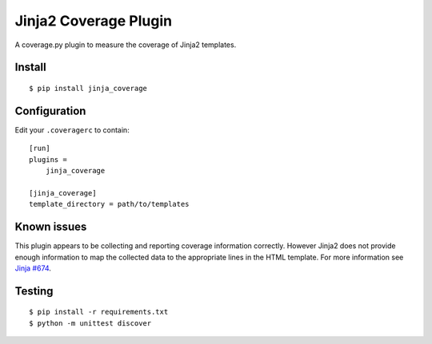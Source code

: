 Jinja2 Coverage Plugin
======================

A coverage.py plugin to measure the coverage of Jinja2 templates.

Install
-------

::

    $ pip install jinja_coverage

Configuration
-------------

Edit your ``.coveragerc`` to contain::

    [run]
    plugins =
        jinja_coverage

    [jinja_coverage]
    template_directory = path/to/templates

Known issues
------------

This plugin appears to be collecting and reporting coverage information
correctly. However Jinja2 does not provide enough information to map
the collected data to the appropriate lines in the HTML template. For
more information see
`Jinja #674 <https://github.com/pallets/jinja/pull/674>`_.

Testing
-------

::

    $ pip install -r requirements.txt
    $ python -m unittest discover
